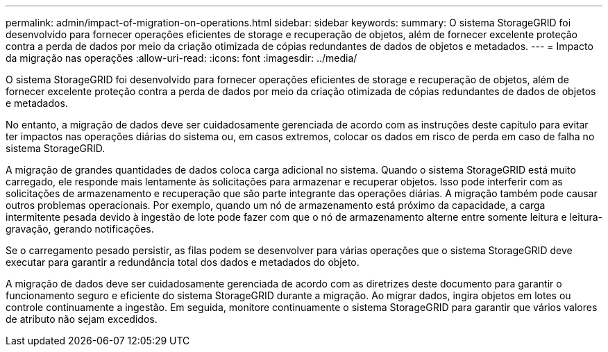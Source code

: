 ---
permalink: admin/impact-of-migration-on-operations.html 
sidebar: sidebar 
keywords:  
summary: O sistema StorageGRID foi desenvolvido para fornecer operações eficientes de storage e recuperação de objetos, além de fornecer excelente proteção contra a perda de dados por meio da criação otimizada de cópias redundantes de dados de objetos e metadados. 
---
= Impacto da migração nas operações
:allow-uri-read: 
:icons: font
:imagesdir: ../media/


[role="lead"]
O sistema StorageGRID foi desenvolvido para fornecer operações eficientes de storage e recuperação de objetos, além de fornecer excelente proteção contra a perda de dados por meio da criação otimizada de cópias redundantes de dados de objetos e metadados.

No entanto, a migração de dados deve ser cuidadosamente gerenciada de acordo com as instruções deste capítulo para evitar ter impactos nas operações diárias do sistema ou, em casos extremos, colocar os dados em risco de perda em caso de falha no sistema StorageGRID.

A migração de grandes quantidades de dados coloca carga adicional no sistema. Quando o sistema StorageGRID está muito carregado, ele responde mais lentamente às solicitações para armazenar e recuperar objetos. Isso pode interferir com as solicitações de armazenamento e recuperação que são parte integrante das operações diárias. A migração também pode causar outros problemas operacionais. Por exemplo, quando um nó de armazenamento está próximo da capacidade, a carga intermitente pesada devido à ingestão de lote pode fazer com que o nó de armazenamento alterne entre somente leitura e leitura-gravação, gerando notificações.

Se o carregamento pesado persistir, as filas podem se desenvolver para várias operações que o sistema StorageGRID deve executar para garantir a redundância total dos dados e metadados do objeto.

A migração de dados deve ser cuidadosamente gerenciada de acordo com as diretrizes deste documento para garantir o funcionamento seguro e eficiente do sistema StorageGRID durante a migração. Ao migrar dados, ingira objetos em lotes ou controle continuamente a ingestão. Em seguida, monitore continuamente o sistema StorageGRID para garantir que vários valores de atributo não sejam excedidos.
